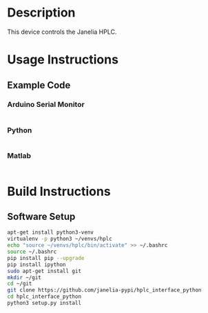 * Header                                                           :noexport:

  #+MACRO: name hplc_controller
  #+MACRO: version 1.0
  #+MACRO: license BSD, Open-Source Hardware
  #+MACRO: url https://github.com/janelia-modular-devices/hplc_controller
  #+AUTHOR: Peter Polidoro
  #+EMAIL: peterpolidoro@gmail.com

* Description

  This device controls the Janelia HPLC.

* Usage Instructions

** Example Code

*** Arduino Serial Monitor

    #+BEGIN_SRC sh
    #+END_SRC

*** Python

    #+BEGIN_SRC python
    #+END_SRC

*** Matlab

    #+BEGIN_SRC matlab
    #+END_SRC

* Build Instructions

** Software Setup

   #+BEGIN_SRC sh
     apt-get install python3-venv
     virtualenv -p python3 ~/venvs/hplc
     echo "source ~/venvs/hplc/bin/activate" >> ~/.bashrc
     source ~/.bashrc
     pip install pip --upgrade
     pip install ipython
     sudo apt-get install git
     mkdir ~/git
     cd ~/git
     git clone https://github.com/janelia-pypi/hplc_interface_python
     cd hplc_interface_python
     python3 setup.py install
   #+END_SRC
